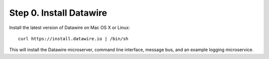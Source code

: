 .. Datawire.io documentation master file, created by
   sphinx-quickstart on Tue Jan 27 12:04:31 2015.
   You can adapt this file completely to your liking, but it should at least
   contain the root `toctree` directive.

Step 0.  Install Datawire
=========================

Install the latest version of Datawire on Mac OS X or Linux::

  curl https://install.datawire.io | /bin/sh

This will install the Datawire microserver, command line interface,
message bus, and an example logging microservice.
